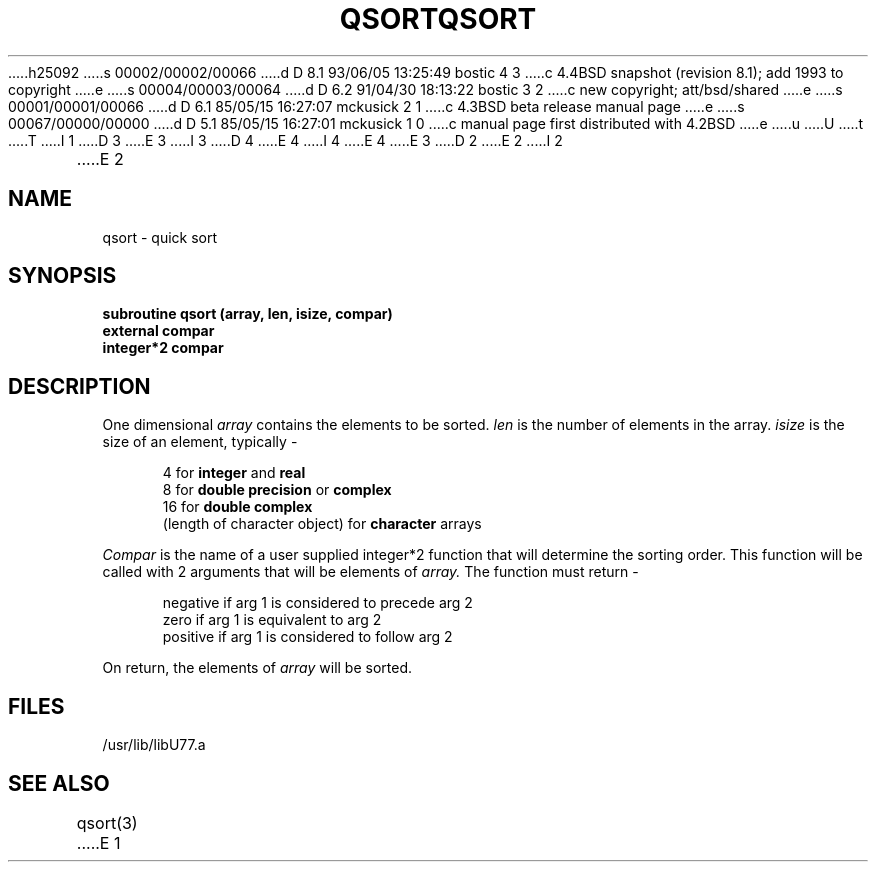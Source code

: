 h25092
s 00002/00002/00066
d D 8.1 93/06/05 13:25:49 bostic 4 3
c 4.4BSD snapshot (revision 8.1); add 1993 to copyright
e
s 00004/00003/00064
d D 6.2 91/04/30 18:13:22 bostic 3 2
c new copyright; att/bsd/shared
e
s 00001/00001/00066
d D 6.1 85/05/15 16:27:07 mckusick 2 1
c 4.3BSD beta release manual page
e
s 00067/00000/00000
d D 5.1 85/05/15 16:27:01 mckusick 1 0
c manual page first distributed with 4.2BSD
e
u
U
t
T
I 1
D 3
.\" Copyright (c) 1983 Regents of the University of California.
.\" All rights reserved.  The Berkeley software License Agreement
.\" specifies the terms and conditions for redistribution.
E 3
I 3
D 4
.\" Copyright (c) 1983 The Regents of the University of California.
.\" All rights reserved.
E 4
I 4
.\" Copyright (c) 1983, 1993
.\"	The Regents of the University of California.  All rights reserved.
E 4
.\"
.\" %sccs.include.proprietary.roff%
E 3
.\"
.\"	%W% (Berkeley) %G%
.\"
D 2
.TH QSORT 3F "13 June 1983"
E 2
I 2
.TH QSORT 3F "%Q%"
E 2
.UC 5
.SH NAME
qsort \- quick sort
.SH SYNOPSIS
.B subroutine qsort (array, len, isize, compar)
.br
.B external compar
.br
.B integer*2 compar
.SH DESCRIPTION
One dimensional
.I array
contains the elements to be sorted.
.I len
is the number of elements in the array.
.I isize
is the size of an element, typically -
.sp 1
.in +5
4 for
.B integer
and
.B real
.br
8 for
.B "double precision"
or
.B complex
.br
16 for
.B "double complex"
.br
(length of character object) for
.B character
arrays
.in -5
.sp 1
.I Compar
is the name of a user supplied integer*2 function
that will determine the sorting order.
This function will be called with 2 arguments that will be elements of
.I array.
The function must return -
.sp 1
.in +5
negative if arg 1 is considered to precede arg 2
.br
zero if arg 1 is equivalent to arg 2
.br
positive if arg 1 is considered to follow arg 2
.in -5
.sp 1
On return, the elements of
.I array
will be sorted.
.SH FILES
.ie \nM /usr/ucb/lib/libU77.a
.el /usr/lib/libU77.a
.SH "SEE ALSO"
qsort(3)
E 1
